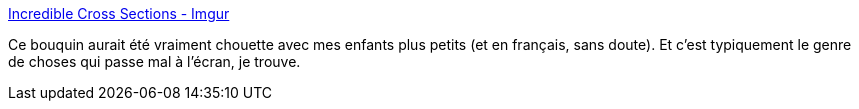 :jbake-type: post
:jbake-status: published
:jbake-title: Incredible Cross Sections - Imgur
:jbake-tags: art,livre,culture,_mois_janv.,_année_2015
:jbake-date: 2015-01-10
:jbake-depth: ../
:jbake-uri: shaarli/1420913038000.adoc
:jbake-source: https://nicolas-delsaux.hd.free.fr/Shaarli?searchterm=http%3A%2F%2Fimgur.com%2Fgallery%2F4oBC7&searchtags=art+livre+culture+_mois_janv.+_ann%C3%A9e_2015
:jbake-style: shaarli

http://imgur.com/gallery/4oBC7[Incredible Cross Sections - Imgur]

Ce bouquin aurait été vraiment chouette avec mes enfants plus petits (et en français, sans doute). Et c'est typiquement le genre de choses qui passe mal à l'écran, je trouve.
